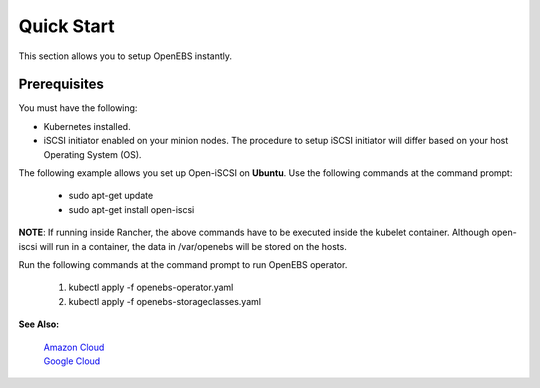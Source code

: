 .. _quick-start:

Quick Start
===========

This section allows you to setup OpenEBS instantly.

Prerequisites
--------------
You must have the following:

* Kubernetes installed.
* iSCSI initiator enabled on your minion nodes. The procedure to setup iSCSI initiator will differ based on your host Operating System (OS). 

The following example allows you set up Open-iSCSI on **Ubuntu**. Use the following commands at the command prompt:

  * sudo apt-get update 
  * sudo apt-get install open-iscsi
 
 
**NOTE**: If running inside Rancher, the above commands have to be executed inside the kubelet container. Although open-iscsi will run in a container, the data in /var/openebs will be stored on the hosts.

Run the following commands at the command prompt to run OpenEBS operator.

   1.  kubectl apply -f openebs-operator.yaml
   2.  kubectl apply -f openebs-storageclasses.yaml

**See Also:**

    `Amazon Cloud`_
          .. _Amazon Cloud: http://openebs.readthedocs.io/en/latest/install/cloud_solutions.html#amazon-cloud

    `Google Cloud`_
          .. _Google Cloud: http://openebs.readthedocs.io/en/latest/install/cloud_solutions.html#google-cloud      
